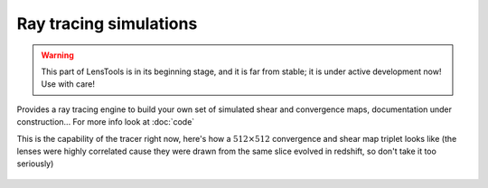 Ray tracing simulations
***********************

.. warning:: This part of LensTools is in its beginning stage, and it is far from stable; it is under active development now! Use with care!

Provides a ray tracing engine to build your own set of simulated shear and convergence maps, documentation under construction... For more info look at :doc:`code`

This is the capability of the tracer right now, here's how a :math:`512\times 512` convergence and shear map triplet looks like (the lenses were highly correlated cause they were drawn from the same slice evolved in redshift, so don't take it too seriously)

.. figure:: ../../examples/raytraced_convergence.png

.. figure:: ../../examples/raytraced_shear.png 